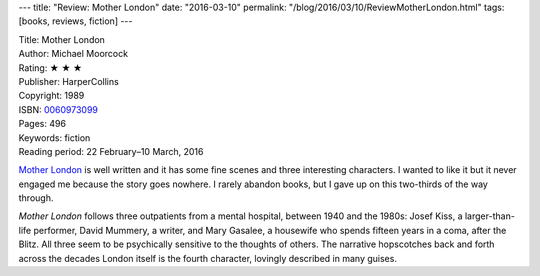 ---
title: "Review: Mother London"
date: "2016-03-10"
permalink: "/blog/2016/03/10/ReviewMotherLondon.html"
tags: [books, reviews, fiction]
---



.. image:: https://ecx.images-amazon.com/images/I/51FNixzQbBL._SX330_BO1,204,203,200_.jpg
    :alt: Mother London
    :target: https://www.amazon.com/dp/0060973099/?tag=georgvreill-20
    :class: right-float

| Title: Mother London
| Author: Michael Moorcock
| Rating: ★ ★ ★ 
| Publisher: HarperCollins
| Copyright: 1989
| ISBN: `0060973099 <https://www.amazon.com/dp/0060973099/?tag=georgvreill-20>`_
| Pages: 496
| Keywords: fiction
| Reading period: 22 February–10 March, 2016

`Mother London`_ is well written and it has some fine scenes and three interesting characters.
I wanted to like it but it never engaged me
because the story goes nowhere.
I rarely abandon books, but I gave up on this two-thirds of the way through.

*Mother London* follows three outpatients from a mental hospital,
between 1940 and the 1980s:
Josef Kiss, a larger-than-life performer,
David Mummery, a writer,
and Mary Gasalee, a housewife who spends fifteen years in a coma, after the Blitz.
All three seem to be psychically sensitive to the thoughts of others.
The narrative hopscotches back and forth across the decades
London itself is the fourth character,
lovingly described in many guises.

.. _Mother London:
    https://en.wikipedia.org/wiki/Mother_London

.. _permalink:
    /blog/2016/03/10/ReviewMotherLondon.html
